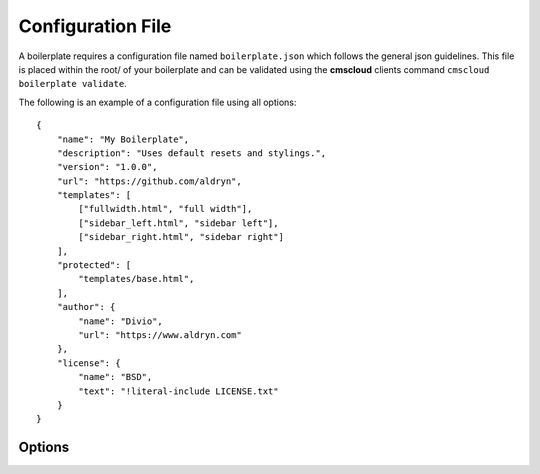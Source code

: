 ==================
Configuration File
==================

A boilerplate requires a configuration file named ``boilerplate.json`` which follows the general json guidelines.
This file is placed within the root/ of your boilerplate and can be validated using the **cmscloud** clients command
``cmscloud boilerplate validate``.

The following is an example of a configuration file using all options::

    {
        "name": "My Boilerplate",
        "description": "Uses default resets and stylings.",
        "version": "1.0.0",
        "url": "https://github.com/aldryn",
        "templates": [
            ["fullwidth.html", "full width"],
            ["sidebar_left.html", "sidebar left"],
            ["sidebar_right.html", "sidebar right"]
        ],
        "protected": [
            "templates/base.html",
        ],
        "author": {
            "name": "Divio",
            "url": "https://www.aldryn.com"
        },
        "license": {
            "name": "BSD",
            "text": "!literal-include LICENSE.txt"
        }
    }


Options
-------

.. option:: name

   The name of your boilerplate

.. option:: description

   A description of your boilerplate

.. option:: version

   The version of this boilerplate (must be compatible with LooseVersion)

.. option:: url

   The url to your repository or website

.. option:: templates

   A list of tuples in the form of (template_path, verbose_name).
   The template_path is the path to the template as used by Django.
   The verbose name is what users will see.

.. option:: protected

   A list of files that are protected.
   Protected files will be upgraded when a user upgrades the boilerplate and has
   not changed the file since the last upgrade.

.. option:: author

   .. option:: name:

      Your name!

   .. option:: url:

      URL to your website (optional)

.. option:: license

   .. option:: name:

      Name of your license (eg BSD)

   .. option:: text:

      Full text of the license (pro tip: use !literal-include <filename>)
